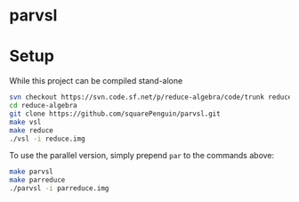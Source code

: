 * parvsl

* Setup

While this project can be compiled stand-alone

#+BEGIN_SRC bash
svn checkout https://svn.code.sf.net/p/reduce-algebra/code/trunk reduce-algebra-code
cd reduce-algebra
git clone https://github.com/squarePenguin/parvsl.git
make vsl
make reduce
./vsl -i reduce.img
#+END_SRC

To use the parallel version, simply prepend ~par~ to the commands above:
#+BEGIN_SRC bash
make parvsl
make parreduce
./parvsl -i parreduce.img
#+END_SRC
